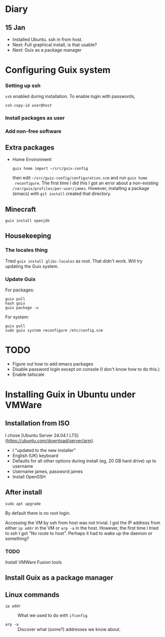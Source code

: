* Diary

** 15 Jan

- Installed Ubuntu. ssh in from host.
- Next: Full graphical install, is that usable?
- Next: Guix as a package manager


* Configuring Guix system

*** Setting up ssh

~ssh~ enabled during installation. To enable login with passwords,
#+begin_src
  ssh-copy-id user@host
#+end_src

*** Install packages as user

*** Add non-free software

** Extra packages

- Home Environment

  #+begin_src
    guix home import ~/src/guix-config
  #+end_src

  then edit ~~/src/guix-config/configuration.scm~ and run ~guix home
  reconfigure~. The first time I did this I got an error about a
  non-existing ~/var/guix/profiles/per-user/james~. However,
  installing a package (emacs) with ~git install~ created that
  directory.


** Minecraft

  #+begin_src
  guix install openjdk
  #+end_src

** Housekeeping

*** The locales thing

Tried ~guix install glibc-locales~ as root. That didn't work. Will try
updating the Guix system.

*** Update Guix

For packages:
#+begin_src
  guix pull
  hash guix
  guix package -u
#+end_src

For system:
#+begin_src
  guix pull
  sudo guix system reconfigure /etc/config.scm
#+end_src


* TODO

- Figure out how to add emacs packages
- Disable password login except on console
  (I don't know how to do this.)
- Enable tailscale


  

* Installing Guix in Ubuntu under VMWare


** Installation from ISO

I chose [Ubuntu Server 24.04.1 LTS](https://ubuntu.com/download/server/arm).

- I "updated to the new installer"
- English (UK) keyboard
- Defaults for all other options during install (eg, 20 GB hard drive)
  up to username
- Username james, password james
- Install OpenSSH

** After install

~sudo apt upgrade~

By default there is no root login.

Accessing the VM by ssh from host was not trivial. I got the IP
address from either ~ip addr~ in the VM or ~arp -a~ in the
host. However, the first time I tried to ssh I got "No route to
host". Perhaps it had to wake up the daemon or something?



*** TODO
Install VMWare Fusion tools



** Install Guix as a package manager



** Linux commands

- ~ip addr~ :: What we used to do with ~ifconfig~.

- ~arp -a~ :: Discover what (some?) addresses we know about.
